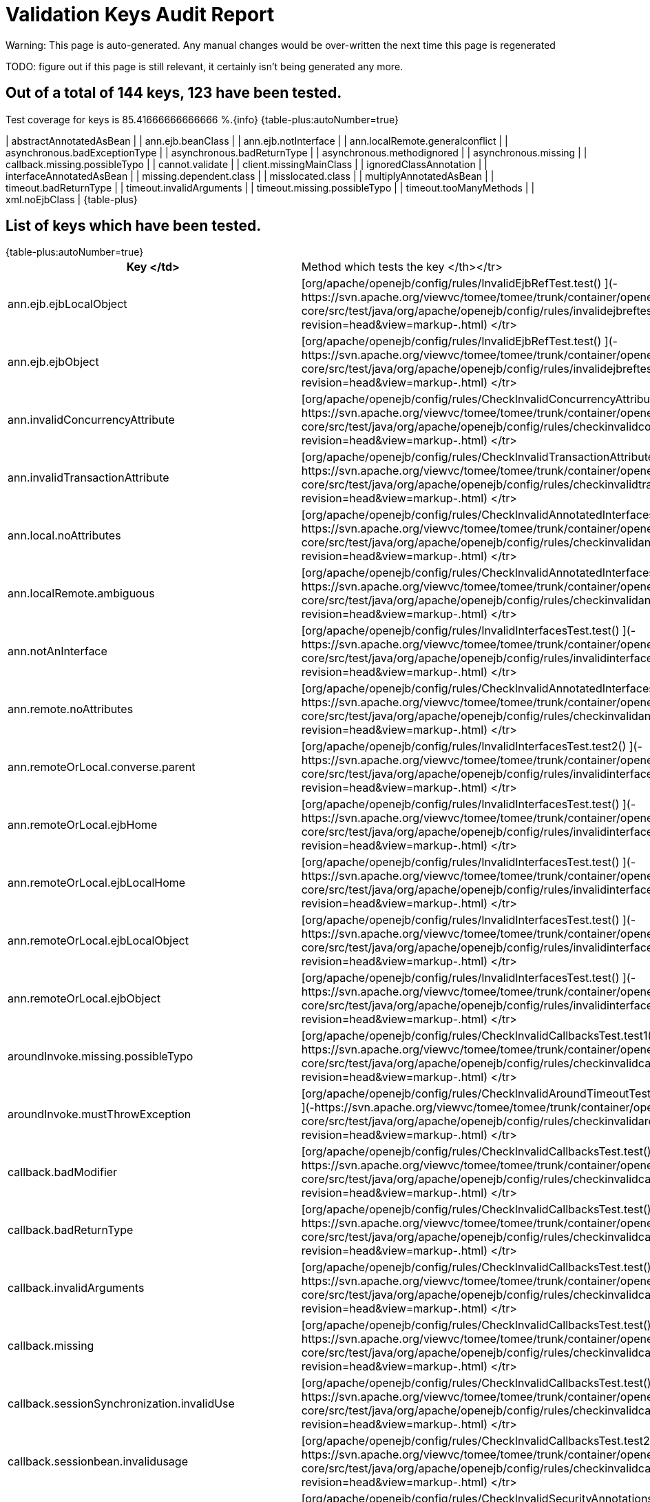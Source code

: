 = Validation Keys Audit Report

Warning: This page is auto-generated.
Any manual changes would be over-written the next time this page is regenerated

TODO: figure out if this page is still relevant, it certainly isn't being generated any more.

== Out of a total of 144 keys, 123 have been tested.

Test coverage for keys is 85.41666666666666 %.\{info} {table-plus:autoNumber=true}

| abstractAnnotatedAsBean |   | ann.ejb.beanClass |   | ann.ejb.notInterface |   | ann.localRemote.generalconflict |   | asynchronous.badExceptionType |   | asynchronous.badReturnType |   | asynchronous.methodignored |   | asynchronous.missing |   | callback.missing.possibleTypo |   | cannot.validate |   | client.missingMainClass |   | ignoredClassAnnotation |   | interfaceAnnotatedAsBean |   | missing.dependent.class |   | misslocated.class |   | multiplyAnnotatedAsBean |   | timeout.badReturnType |   | timeout.invalidArguments |   | timeout.missing.possibleTypo |   | timeout.tooManyMethods |   | xml.noEjbClass |  \{table-plus} +++<a name="ValidationKeysAuditReport-Listofkeyswhichhavebeentested.">++++++</a>+++

== List of keys which have been tested.

{table-plus:autoNumber=true}+++<table>++++++<tr>++++++<th>+++Key </td>+++<td>+++Method which tests the key </th></tr>
+++<tr>++++++<td>+++ann.ejb.ejbLocalObject+++</td>++++++<td>+++[org/apache/openejb/config/rules/InvalidEjbRefTest.test() ](-https://svn.apache.org/viewvc/tomee/tomee/trunk/container/openejb-core/src/test/java/org/apache/openejb/config/rules/invalidejbreftest.java?revision=head&view=markup-.html)
</tr>
+++<tr>++++++<td>+++ann.ejb.ejbObject+++</td>++++++<td>+++[org/apache/openejb/config/rules/InvalidEjbRefTest.test() ](-https://svn.apache.org/viewvc/tomee/tomee/trunk/container/openejb-core/src/test/java/org/apache/openejb/config/rules/invalidejbreftest.java?revision=head&view=markup-.html)
</tr>
+++<tr>++++++<td>+++ann.invalidConcurrencyAttribute+++</td>++++++<td>+++[org/apache/openejb/config/rules/CheckInvalidConcurrencyAttributeTest.test() ](-https://svn.apache.org/viewvc/tomee/tomee/trunk/container/openejb-core/src/test/java/org/apache/openejb/config/rules/checkinvalidconcurrencyattributetest.java?revision=head&view=markup-.html)
</tr>
+++<tr>++++++<td>+++ann.invalidTransactionAttribute+++</td>++++++<td>+++[org/apache/openejb/config/rules/CheckInvalidTransactionAttributeTest.annotation() ](-https://svn.apache.org/viewvc/tomee/tomee/trunk/container/openejb-core/src/test/java/org/apache/openejb/config/rules/checkinvalidtransactionattributetest.java?revision=head&view=markup-.html)
</tr>
+++<tr>++++++<td>+++ann.local.noAttributes+++</td>++++++<td>+++[org/apache/openejb/config/rules/CheckInvalidAnnotatedInterfacesTest.noAttributes() ](-https://svn.apache.org/viewvc/tomee/tomee/trunk/container/openejb-core/src/test/java/org/apache/openejb/config/rules/checkinvalidannotatedinterfacestest.java?revision=head&view=markup-.html)
</tr>
+++<tr>++++++<td>+++ann.localRemote.ambiguous+++</td>++++++<td>+++[org/apache/openejb/config/rules/CheckInvalidAnnotatedInterfacesTest.ambiguous() ](-https://svn.apache.org/viewvc/tomee/tomee/trunk/container/openejb-core/src/test/java/org/apache/openejb/config/rules/checkinvalidannotatedinterfacestest.java?revision=head&view=markup-.html)
</tr>


+++<tr>++++++<td>+++ann.notAnInterface+++</td>++++++<td>+++[org/apache/openejb/config/rules/InvalidInterfacesTest.test() ](-https://svn.apache.org/viewvc/tomee/tomee/trunk/container/openejb-core/src/test/java/org/apache/openejb/config/rules/invalidinterfacestest.java?revision=head&view=markup-.html)
</tr>
+++<tr>++++++<td>+++ann.remote.noAttributes+++</td>++++++<td>+++[org/apache/openejb/config/rules/CheckInvalidAnnotatedInterfacesTest.noAttributes() ](-https://svn.apache.org/viewvc/tomee/tomee/trunk/container/openejb-core/src/test/java/org/apache/openejb/config/rules/checkinvalidannotatedinterfacestest.java?revision=head&view=markup-.html)
</tr>
+++<tr>++++++<td>+++ann.remoteOrLocal.converse.parent+++</td>++++++<td>+++[org/apache/openejb/config/rules/InvalidInterfacesTest.test2() ](-https://svn.apache.org/viewvc/tomee/tomee/trunk/container/openejb-core/src/test/java/org/apache/openejb/config/rules/invalidinterfacestest.java?revision=head&view=markup-.html)
</tr>
+++<tr>++++++<td>+++ann.remoteOrLocal.ejbHome+++</td>++++++<td>+++[org/apache/openejb/config/rules/InvalidInterfacesTest.test() ](-https://svn.apache.org/viewvc/tomee/tomee/trunk/container/openejb-core/src/test/java/org/apache/openejb/config/rules/invalidinterfacestest.java?revision=head&view=markup-.html)
</tr>
+++<tr>++++++<td>+++ann.remoteOrLocal.ejbLocalHome+++</td>++++++<td>+++[org/apache/openejb/config/rules/InvalidInterfacesTest.test() ](-https://svn.apache.org/viewvc/tomee/tomee/trunk/container/openejb-core/src/test/java/org/apache/openejb/config/rules/invalidinterfacestest.java?revision=head&view=markup-.html)
</tr>
+++<tr>++++++<td>+++ann.remoteOrLocal.ejbLocalObject+++</td>++++++<td>+++[org/apache/openejb/config/rules/InvalidInterfacesTest.test() ](-https://svn.apache.org/viewvc/tomee/tomee/trunk/container/openejb-core/src/test/java/org/apache/openejb/config/rules/invalidinterfacestest.java?revision=head&view=markup-.html)
</tr>
+++<tr>++++++<td>+++ann.remoteOrLocal.ejbObject+++</td>++++++<td>+++[org/apache/openejb/config/rules/InvalidInterfacesTest.test() ](-https://svn.apache.org/viewvc/tomee/tomee/trunk/container/openejb-core/src/test/java/org/apache/openejb/config/rules/invalidinterfacestest.java?revision=head&view=markup-.html)
</tr>






+++<tr>++++++<td>+++aroundInvoke.missing.possibleTypo+++</td>++++++<td>+++[org/apache/openejb/config/rules/CheckInvalidCallbacksTest.test1() ](-https://svn.apache.org/viewvc/tomee/tomee/trunk/container/openejb-core/src/test/java/org/apache/openejb/config/rules/checkinvalidcallbackstest.java?revision=head&view=markup-.html)
</tr>
+++<tr>++++++<td>+++aroundInvoke.mustThrowException+++</td>++++++<td>+++[org/apache/openejb/config/rules/CheckInvalidAroundTimeoutTest.testInvalidAroundTimeoutReturnValue() ](-https://svn.apache.org/viewvc/tomee/tomee/trunk/container/openejb-core/src/test/java/org/apache/openejb/config/rules/checkinvalidaroundtimeouttest.java?revision=head&view=markup-.html)
</tr>
+++<tr>++++++<td>+++callback.badModifier+++</td>++++++<td>+++[org/apache/openejb/config/rules/CheckInvalidCallbacksTest.test() ](-https://svn.apache.org/viewvc/tomee/tomee/trunk/container/openejb-core/src/test/java/org/apache/openejb/config/rules/checkinvalidcallbackstest.java?revision=head&view=markup-.html)
</tr>
+++<tr>++++++<td>+++callback.badReturnType+++</td>++++++<td>+++[org/apache/openejb/config/rules/CheckInvalidCallbacksTest.test() ](-https://svn.apache.org/viewvc/tomee/tomee/trunk/container/openejb-core/src/test/java/org/apache/openejb/config/rules/checkinvalidcallbackstest.java?revision=head&view=markup-.html)
</tr>
+++<tr>++++++<td>+++callback.invalidArguments+++</td>++++++<td>+++[org/apache/openejb/config/rules/CheckInvalidCallbacksTest.test() ](-https://svn.apache.org/viewvc/tomee/tomee/trunk/container/openejb-core/src/test/java/org/apache/openejb/config/rules/checkinvalidcallbackstest.java?revision=head&view=markup-.html)
</tr>
+++<tr>++++++<td>+++callback.missing+++</td>++++++<td>+++[org/apache/openejb/config/rules/CheckInvalidCallbacksTest.test() ](-https://svn.apache.org/viewvc/tomee/tomee/trunk/container/openejb-core/src/test/java/org/apache/openejb/config/rules/checkinvalidcallbackstest.java?revision=head&view=markup-.html)
</tr>
+++<tr>++++++<td>+++callback.sessionSynchronization.invalidUse+++</td>++++++<td>+++[org/apache/openejb/config/rules/CheckInvalidCallbacksTest.test() ](-https://svn.apache.org/viewvc/tomee/tomee/trunk/container/openejb-core/src/test/java/org/apache/openejb/config/rules/checkinvalidcallbackstest.java?revision=head&view=markup-.html)
</tr>
+++<tr>++++++<td>+++callback.sessionbean.invalidusage+++</td>++++++<td>+++[org/apache/openejb/config/rules/CheckInvalidCallbacksTest.test2() ](-https://svn.apache.org/viewvc/tomee/tomee/trunk/container/openejb-core/src/test/java/org/apache/openejb/config/rules/checkinvalidcallbackstest.java?revision=head&view=markup-.html)
</tr>
+++<tr>++++++<td>+++conflictingSecurityAnnotations+++</td>++++++<td>+++[org/apache/openejb/config/rules/CheckInvalidSecurityAnnotationsTest.test() ](-https://svn.apache.org/viewvc/tomee/tomee/trunk/container/openejb-core/src/test/java/org/apache/openejb/config/rules/checkinvalidsecurityannotationstest.java?revision=head&view=markup-.html)
</tr>
+++<tr>++++++<td>+++containerTransaction.ejbNameRequired+++</td>++++++<td>+++[org/apache/openejb/config/rules/CheckInvalidContainerTransactionTest.test() ](-https://svn.apache.org/viewvc/tomee/tomee/trunk/container/openejb-core/src/test/java/org/apache/openejb/config/rules/checkinvalidcontainertransactiontest.java?revision=head&view=markup-.html)
</tr>
+++<tr>++++++<td>+++containerTransaction.noSuchEjbName+++</td>++++++<td>+++[org/apache/openejb/config/rules/CheckInvalidContainerTransactionTest.test() ](-https://svn.apache.org/viewvc/tomee/tomee/trunk/container/openejb-core/src/test/java/org/apache/openejb/config/rules/checkinvalidcontainertransactiontest.java?revision=head&view=markup-.html)
</tr>
+++<tr>++++++<td>+++dependsOn.circuit+++</td>++++++<td>+++[org/apache/openejb/config/rules/CheckDependsOnTest.dependsOn() ](-https://svn.apache.org/viewvc/tomee/tomee/trunk/container/openejb-core/src/test/java/org/apache/openejb/config/rules/checkdependsontest.java?revision=head&view=markup-.html)
</tr>
+++<tr>++++++<td>+++dependsOn.noSuchEjb+++</td>++++++<td>+++[org/apache/openejb/config/rules/CheckDependsOnTest.dependsOn() ](-https://svn.apache.org/viewvc/tomee/tomee/trunk/container/openejb-core/src/test/java/org/apache/openejb/config/rules/checkdependsontest.java?revision=head&view=markup-.html)
</tr>
+++<tr>++++++<td>+++ejbAnnotation.onClassWithNoBeanInterface+++</td>++++++<td>+++[org/apache/openejb/config/rules/InvalidEjbRefTest.test1() ](-https://svn.apache.org/viewvc/tomee/tomee/trunk/container/openejb-core/src/test/java/org/apache/openejb/config/rules/invalidejbreftest.java?revision=head&view=markup-.html)
</tr>
+++<tr>++++++<td>+++ejbAnnotation.onClassWithNoName+++</td>++++++<td>+++[org/apache/openejb/config/rules/InvalidEjbRefTest.test1() ](-https://svn.apache.org/viewvc/tomee/tomee/trunk/container/openejb-core/src/test/java/org/apache/openejb/config/rules/invalidejbreftest.java?revision=head&view=markup-.html)
</tr>
+++<tr>++++++<td>+++entity.no.ejb.create+++</td>++++++<td>+++[org/apache/openejb/config/rules/CheckNoCreateMethodsTest.noCreateMethod() ](-https://svn.apache.org/viewvc/tomee/tomee/trunk/container/openejb-core/src/test/java/org/apache/openejb/config/rules/checknocreatemethodstest.java?revision=head&view=markup-.html)
</tr>


+++<tr>++++++<td>+++injectionTarget.nameContainsSet+++</td>++++++<td>+++[org/apache/openejb/config/rules/CheckInjectionTargetsTest.test() ](-https://svn.apache.org/viewvc/tomee/tomee/trunk/container/openejb-core/src/test/java/org/apache/openejb/config/rules/checkinjectiontargetstest.java?revision=head&view=markup-.html)
</tr>
+++<tr>++++++<td>+++interceptor.callback.badReturnType+++</td>++++++<td>+++[org/apache/openejb/config/rules/CheckInvalidInterceptorTest.test() ](-https://svn.apache.org/viewvc/tomee/tomee/trunk/container/openejb-core/src/test/java/org/apache/openejb/config/rules/checkinvalidinterceptortest.java?revision=head&view=markup-.html)
</tr>
+++<tr>++++++<td>+++interceptor.callback.invalidArguments+++</td>++++++<td>+++[org/apache/openejb/config/rules/CheckInvalidInterceptorTest.test() ](-https://svn.apache.org/viewvc/tomee/tomee/trunk/container/openejb-core/src/test/java/org/apache/openejb/config/rules/checkinvalidinterceptortest.java?revision=head&view=markup-.html)
</tr>
+++<tr>++++++<td>+++interceptor.callback.missing+++</td>++++++<td>+++[org/apache/openejb/config/rules/CheckInvalidInterceptorTest.test() ](-https://svn.apache.org/viewvc/tomee/tomee/trunk/container/openejb-core/src/test/java/org/apache/openejb/config/rules/checkinvalidinterceptortest.java?revision=head&view=markup-.html)
</tr>
+++<tr>++++++<td>+++interceptor.callback.missing.possibleTypo+++</td>++++++<td>+++[org/apache/openejb/config/rules/CheckInvalidInterceptorTest.test() ](-https://svn.apache.org/viewvc/tomee/tomee/trunk/container/openejb-core/src/test/java/org/apache/openejb/config/rules/checkinvalidinterceptortest.java?revision=head&view=markup-.html)
</tr>
+++<tr>++++++<td>+++interceptor.unused+++</td>++++++<td>+++[org/apache/openejb/config/rules/CheckInvalidInterceptorTest.test1() ](-https://svn.apache.org/viewvc/tomee/tomee/trunk/container/openejb-core/src/test/java/org/apache/openejb/config/rules/checkinvalidinterceptortest.java?revision=head&view=markup-.html)
</tr>
+++<tr>++++++<td>+++interceptorBinding.ejbNameRequiredWithMethod+++</td>++++++<td>+++[org/apache/openejb/config/rules/CheckInvalidInterceptorTest.test() ](-https://svn.apache.org/viewvc/tomee/tomee/trunk/container/openejb-core/src/test/java/org/apache/openejb/config/rules/checkinvalidinterceptortest.java?revision=head&view=markup-.html)
</tr>
+++<tr>++++++<td>+++interceptorBinding.noSuchEjbName+++</td>++++++<td>+++[org/apache/openejb/config/rules/CheckInvalidInterceptorTest.test() ](-https://svn.apache.org/viewvc/tomee/tomee/trunk/container/openejb-core/src/test/java/org/apache/openejb/config/rules/checkinvalidinterceptortest.java?revision=head&view=markup-.html)
</tr>
+++<tr>++++++<td>+++interface.beanOnlyAnnotation+++</td>++++++<td>+++[org/apache/openejb/config/rules/InvalidInterfacesTest.test1() ](-https://svn.apache.org/viewvc/tomee/tomee/trunk/container/openejb-core/src/test/java/org/apache/openejb/config/rules/invalidinterfacestest.java?revision=head&view=markup-.html)
</tr>
+++<tr>++++++<td>+++interfaceMethod.beanOnlyAnnotation+++</td>++++++<td>+++[org/apache/openejb/config/rules/InvalidInterfacesTest.test1() ](-https://svn.apache.org/viewvc/tomee/tomee/trunk/container/openejb-core/src/test/java/org/apache/openejb/config/rules/invalidinterfacestest.java?revision=head&view=markup-.html)
</tr>
+++<tr>++++++<td>+++methodPermission.ejbNameRequired+++</td>++++++<td>+++[org/apache/openejb/config/rules/CheckInvalidMethodPermissionsTest.test() ](-https://svn.apache.org/viewvc/tomee/tomee/trunk/container/openejb-core/src/test/java/org/apache/openejb/config/rules/checkinvalidmethodpermissionstest.java?revision=head&view=markup-.html)
</tr>
+++<tr>++++++<td>+++methodPermission.noSuchEjbName+++</td>++++++<td>+++[org/apache/openejb/config/rules/CheckInvalidMethodPermissionsTest.test() ](-https://svn.apache.org/viewvc/tomee/tomee/trunk/container/openejb-core/src/test/java/org/apache/openejb/config/rules/checkinvalidmethodpermissionstest.java?revision=head&view=markup-.html)
</tr>
+++<tr>++++++<td>+++missing.class+++</td>++++++<td>+++[org/apache/openejb/config/rules/CheckMissingClassTest.wrongClassType() ](-https://svn.apache.org/viewvc/tomee/tomee/trunk/container/openejb-core/src/test/java/org/apache/openejb/config/rules/checkmissingclasstest.java?revision=head&view=markup-.html)
</tr>
+++<tr>++++++<td>+++no.busines.method+++</td>++++++<td>+++[org/apache/openejb/config/rules/CheckNoBusinessMethodTest.noBusinessMethod() ](-https://svn.apache.org/viewvc/tomee/tomee/trunk/container/openejb-core/src/test/java/org/apache/openejb/config/rules/checknobusinessmethodtest.java?revision=head&view=markup-.html)
</tr>
+++<tr>++++++<td>+++no.busines.method.args+++</td>++++++<td>+++[org/apache/openejb/config/rules/CheckNoBusinessMethodTest.noBusinessMethod() ](-https://svn.apache.org/viewvc/tomee/tomee/trunk/container/openejb-core/src/test/java/org/apache/openejb/config/rules/checknobusinessmethodtest.java?revision=head&view=markup-.html)
</tr>
+++<tr>++++++<td>+++no.busines.method.case+++</td>++++++<td>+++[org/apache/openejb/config/rules/CheckNoBusinessMethodTest.noBusinessMethod() ](-https://svn.apache.org/viewvc/tomee/tomee/trunk/container/openejb-core/src/test/java/org/apache/openejb/config/rules/checknobusinessmethodtest.java?revision=head&view=markup-.html)
</tr>
+++<tr>++++++<td>+++no.home.create+++</td>++++++<td>+++[org/apache/openejb/config/rules/CheckNoCreateMethodsTest.noCreateMethod() ](-https://svn.apache.org/viewvc/tomee/tomee/trunk/container/openejb-core/src/test/java/org/apache/openejb/config/rules/checknocreatemethodstest.java?revision=head&view=markup-.html)
</tr>
+++<tr>++++++<td>+++noInterfaceDeclared.entity+++</td>++++++<td>+++[org/apache/openejb/config/rules/CheckWrongClassTypeTest.wrongClassType() ](-https://svn.apache.org/viewvc/tomee/tomee/trunk/container/openejb-core/src/test/java/org/apache/openejb/config/rules/checkwrongclasstypetest.java?revision=head&view=markup-.html)
</tr>
+++<tr>++++++<td>+++permitAllAndRolesAllowedOnClass+++</td>++++++<td>+++[org/apache/openejb/config/rules/CheckInvalidSecurityAnnotationsTest.test() ](-https://svn.apache.org/viewvc/tomee/tomee/trunk/container/openejb-core/src/test/java/org/apache/openejb/config/rules/checkinvalidsecurityannotationstest.java?revision=head&view=markup-.html)
</tr>
+++<tr>++++++<td>+++persistenceContextAnnotation.onClassWithNoName+++</td>++++++<td>+++[org/apache/openejb/config/rules/CheckPersistenceContextUsageTest.wrongUsage() ](-https://svn.apache.org/viewvc/tomee/tomee/trunk/container/openejb-core/src/test/java/org/apache/openejb/config/rules/checkpersistencecontextusagetest.java?revision=head&view=markup-.html)
</tr>
+++<tr>++++++<td>+++persistenceContextAnnotation.onEntityManagerFactory+++</td>++++++<td>+++[org/apache/openejb/config/rules/CheckPersistenceContextUsageTest.wrongUsage() ](-https://svn.apache.org/viewvc/tomee/tomee/trunk/container/openejb-core/src/test/java/org/apache/openejb/config/rules/checkpersistencecontextusagetest.java?revision=head&view=markup-.html)
</tr>
+++<tr>++++++<td>+++persistenceContextAnnotation.onNonEntityManager+++</td>++++++<td>+++[org/apache/openejb/config/rules/CheckPersistenceContextUsageTest.wrongUsage() ](-https://svn.apache.org/viewvc/tomee/tomee/trunk/container/openejb-core/src/test/java/org/apache/openejb/config/rules/checkpersistencecontextusagetest.java?revision=head&view=markup-.html)
</tr>
+++<tr>++++++<td>+++persistenceContextExtented.nonStateful+++</td>++++++<td>+++[org/apache/openejb/config/rules/CheckPersistenceContextUsageTest.wrongUsage() ](-https://svn.apache.org/viewvc/tomee/tomee/trunk/container/openejb-core/src/test/java/org/apache/openejb/config/rules/checkpersistencecontextusagetest.java?revision=head&view=markup-.html)
</tr>
+++<tr>++++++<td>+++persistenceContextRef.noMatches+++</td>++++++<td>+++[org/apache/openejb/config/rules/CheckPersistenceContextUsageTest.noUnitName() ](-https://svn.apache.org/viewvc/tomee/tomee/trunk/container/openejb-core/src/test/java/org/apache/openejb/config/rules/checkpersistencecontextusagetest.java?revision=head&view=markup-.html)
</tr>
+++<tr>++++++<td>+++persistenceContextRef.noPersistenceUnits+++</td>++++++<td>+++[org/apache/openejb/config/rules/CheckPersistenceContextUsageTest.wrongUsage() ](-https://svn.apache.org/viewvc/tomee/tomee/trunk/container/openejb-core/src/test/java/org/apache/openejb/config/rules/checkpersistencecontextusagetest.java?revision=head&view=markup-.html)
</tr>
+++<tr>++++++<td>+++persistenceContextRef.noUnitName+++</td>++++++<td>+++[org/apache/openejb/config/rules/CheckPersistenceContextUsageTest.noUnitName() ](-https://svn.apache.org/viewvc/tomee/tomee/trunk/container/openejb-core/src/test/java/org/apache/openejb/config/rules/checkpersistencecontextusagetest.java?revision=head&view=markup-.html)
</tr>
+++<tr>++++++<td>+++persistenceContextRef.vagueMatches+++</td>++++++<td>+++[org/apache/openejb/config/rules/CheckPersistenceContextUsageTest.vagueMatches() ](-https://svn.apache.org/viewvc/tomee/tomee/trunk/container/openejb-core/src/test/java/org/apache/openejb/config/rules/checkpersistencecontextusagetest.java?revision=head&view=markup-.html)
</tr>
+++<tr>++++++<td>+++persistenceUnitAnnotation.onClassWithNoName+++</td>++++++<td>+++[org/apache/openejb/config/rules/CheckPersistenceUnitUsageTest.wrongUsage() ](-https://svn.apache.org/viewvc/tomee/tomee/trunk/container/openejb-core/src/test/java/org/apache/openejb/config/rules/checkpersistenceunitusagetest.java?revision=head&view=markup-.html)
</tr>
+++<tr>++++++<td>+++persistenceUnitAnnotation.onEntityManager+++</td>++++++<td>+++[org/apache/openejb/config/rules/CheckPersistenceUnitUsageTest.wrongUsage() ](-https://svn.apache.org/viewvc/tomee/tomee/trunk/container/openejb-core/src/test/java/org/apache/openejb/config/rules/checkpersistenceunitusagetest.java?revision=head&view=markup-.html)
</tr>
+++<tr>++++++<td>+++persistenceUnitAnnotation.onNonEntityManagerFactory+++</td>++++++<td>+++[org/apache/openejb/config/rules/CheckPersistenceUnitUsageTest.wrongUsage() ](-https://svn.apache.org/viewvc/tomee/tomee/trunk/container/openejb-core/src/test/java/org/apache/openejb/config/rules/checkpersistenceunitusagetest.java?revision=head&view=markup-.html)
</tr>
+++<tr>++++++<td>+++persistenceUnitRef.noMatches+++</td>++++++<td>+++[org/apache/openejb/config/rules/CheckPersistenceUnitUsageTest.noUnitName() ](-https://svn.apache.org/viewvc/tomee/tomee/trunk/container/openejb-core/src/test/java/org/apache/openejb/config/rules/checkpersistenceunitusagetest.java?revision=head&view=markup-.html)
</tr>
+++<tr>++++++<td>+++persistenceUnitRef.noPersistenceUnits+++</td>++++++<td>+++[org/apache/openejb/config/rules/CheckPersistenceUnitUsageTest.wrongUsage() ](-https://svn.apache.org/viewvc/tomee/tomee/trunk/container/openejb-core/src/test/java/org/apache/openejb/config/rules/checkpersistenceunitusagetest.java?revision=head&view=markup-.html)
</tr>
+++<tr>++++++<td>+++persistenceUnitRef.noUnitName+++</td>++++++<td>+++[org/apache/openejb/config/rules/CheckPersistenceUnitUsageTest.noUnitName() ](-https://svn.apache.org/viewvc/tomee/tomee/trunk/container/openejb-core/src/test/java/org/apache/openejb/config/rules/checkpersistenceunitusagetest.java?revision=head&view=markup-.html)
</tr>
+++<tr>++++++<td>+++persistenceUnitRef.vagueMatches+++</td>++++++<td>+++[org/apache/openejb/config/rules/CheckPersistenceUnitUsageTest.vagueMatches() ](-https://svn.apache.org/viewvc/tomee/tomee/trunk/container/openejb-core/src/test/java/org/apache/openejb/config/rules/checkpersistenceunitusagetest.java?revision=head&view=markup-.html)
</tr>
+++<tr>++++++<td>+++resourceAnnotation.onClassWithNoName+++</td>++++++<td>+++[org/apache/openejb/config/rules/MistakenResourceRefUsageTest.wrongUsage() ](-https://svn.apache.org/viewvc/tomee/tomee/trunk/container/openejb-core/src/test/java/org/apache/openejb/config/rules/mistakenresourcerefusagetest.java?revision=head&view=markup-.html)
</tr>
+++<tr>++++++<td>+++resourceAnnotation.onClassWithNoType+++</td>++++++<td>+++[org/apache/openejb/config/rules/MistakenResourceRefUsageTest.wrongUsage() ](-https://svn.apache.org/viewvc/tomee/tomee/trunk/container/openejb-core/src/test/java/org/apache/openejb/config/rules/mistakenresourcerefusagetest.java?revision=head&view=markup-.html)
</tr>
+++<tr>++++++<td>+++resourceRef.onEntityManager+++</td>++++++<td>+++[org/apache/openejb/config/rules/MistakenResourceRefUsageTest.wrongUsage() ](-https://svn.apache.org/viewvc/tomee/tomee/trunk/container/openejb-core/src/test/java/org/apache/openejb/config/rules/mistakenresourcerefusagetest.java?revision=head&view=markup-.html)
</tr>
+++<tr>++++++<td>+++resourceRef.onEntityManagerFactory+++</td>++++++<td>+++[org/apache/openejb/config/rules/MistakenResourceRefUsageTest.wrongUsage() ](-https://svn.apache.org/viewvc/tomee/tomee/trunk/container/openejb-core/src/test/java/org/apache/openejb/config/rules/mistakenresourcerefusagetest.java?revision=head&view=markup-.html)
</tr>
+++<tr>++++++<td>+++session.no.ejb.create+++</td>++++++<td>+++[org/apache/openejb/config/rules/CheckNoCreateMethodsTest.noCreateMethod() ](-https://svn.apache.org/viewvc/tomee/tomee/trunk/container/openejb-core/src/test/java/org/apache/openejb/config/rules/checknocreatemethodstest.java?revision=head&view=markup-.html)
</tr>
+++<tr>++++++<td>+++unused.ejb.create+++</td>++++++<td>+++[org/apache/openejb/config/rules/CheckNoCreateMethodsTest.noCreateMethod() ](-https://svn.apache.org/viewvc/tomee/tomee/trunk/container/openejb-core/src/test/java/org/apache/openejb/config/rules/checknocreatemethodstest.java?revision=head&view=markup-.html)
</tr>
+++<tr>++++++<td>+++unused.ejbPostCreate+++</td>++++++<td>+++[org/apache/openejb/config/rules/CheckNoCreateMethodsTest.noCreateMethod() ](-https://svn.apache.org/viewvc/tomee/tomee/trunk/container/openejb-core/src/test/java/org/apache/openejb/config/rules/checknocreatemethodstest.java?revision=head&view=markup-.html)
</tr>
+++<tr>++++++<td>+++userTransactionRef.forbiddenForCmtdBeans+++</td>++++++<td>+++[org/apache/openejb/config/rules/CheckUserTransactionRefsTest.testSLSBwithUserTransaction() ](-https://svn.apache.org/viewvc/tomee/tomee/trunk/container/openejb-core/src/test/java/org/apache/openejb/config/rules/checkusertransactionrefstest.java?revision=head&view=markup-.html)
</tr>
+++<tr>++++++<td>+++wrong.class.type+++</td>++++++<td>+++[org/apache/openejb/config/rules/CheckWrongClassTypeTest.wrongClassType() ](-https://svn.apache.org/viewvc/tomee/tomee/trunk/container/openejb-core/src/test/java/org/apache/openejb/config/rules/checkwrongclasstypetest.java?revision=head&view=markup-.html)
</tr>
+++<tr>++++++<td>+++xml.businessLocal.beanClass+++</td>++++++<td>+++[org/apache/openejb/config/rules/InvalidInterfacesTest.testBeanClass() ](-https://svn.apache.org/viewvc/tomee/tomee/trunk/container/openejb-core/src/test/java/org/apache/openejb/config/rules/invalidinterfacestest.java?revision=head&view=markup-.html)
</tr>
+++<tr>++++++<td>+++xml.businessLocal.ejbHome+++</td>++++++<td>+++[org/apache/openejb/config/rules/InvalidInterfacesTest.testEJBHome() ](-https://svn.apache.org/viewvc/tomee/tomee/trunk/container/openejb-core/src/test/java/org/apache/openejb/config/rules/invalidinterfacestest.java?revision=head&view=markup-.html)
</tr>




+++<tr>++++++<td>+++xml.businessLocal.ejbObject+++</td>++++++<td>+++[org/apache/openejb/config/rules/InvalidInterfacesTest.testEJBObject() ](-https://svn.apache.org/viewvc/tomee/tomee/trunk/container/openejb-core/src/test/java/org/apache/openejb/config/rules/invalidinterfacestest.java?revision=head&view=markup-.html)
</tr>


+++<tr>++++++<td>+++xml.businessRemote.beanClass+++</td>++++++<td>+++[org/apache/openejb/config/rules/InvalidInterfacesTest.testBeanClass() ](-https://svn.apache.org/viewvc/tomee/tomee/trunk/container/openejb-core/src/test/java/org/apache/openejb/config/rules/invalidinterfacestest.java?revision=head&view=markup-.html)
</tr>


+++<tr>++++++<td>+++xml.businessRemote.ejbLocalHome+++</td>++++++<td>+++[org/apache/openejb/config/rules/InvalidInterfacesTest.testEJBLocalHome() ](-https://svn.apache.org/viewvc/tomee/tomee/trunk/container/openejb-core/src/test/java/org/apache/openejb/config/rules/invalidinterfacestest.java?revision=head&view=markup-.html)
</tr>
+++<tr>++++++<td>+++xml.businessRemote.ejbLocalObject+++</td>++++++<td>+++[org/apache/openejb/config/rules/InvalidInterfacesTest.testEJBLocalObject() ](-https://svn.apache.org/viewvc/tomee/tomee/trunk/container/openejb-core/src/test/java/org/apache/openejb/config/rules/invalidinterfacestest.java?revision=head&view=markup-.html)
</tr>


+++<tr>++++++<td>+++xml.businessRemote.notInterface+++</td>++++++<td>+++[org/apache/openejb/config/rules/InvalidInterfacesTest.testNotInterface() ](-https://svn.apache.org/viewvc/tomee/tomee/trunk/container/openejb-core/src/test/java/org/apache/openejb/config/rules/invalidinterfacestest.java?revision=head&view=markup-.html)
</tr>
+++<tr>++++++<td>+++xml.home.beanClass+++</td>++++++<td>+++[org/apache/openejb/config/rules/InvalidInterfacesTest.testBeanClass() ](-https://svn.apache.org/viewvc/tomee/tomee/trunk/container/openejb-core/src/test/java/org/apache/openejb/config/rules/invalidinterfacestest.java?revision=head&view=markup-.html)
</tr>
+++<tr>++++++<td>+++xml.home.businessLocal+++</td>++++++<td>+++[org/apache/openejb/config/rules/InvalidInterfacesTest.testBusinessLocal() ](-https://svn.apache.org/viewvc/tomee/tomee/trunk/container/openejb-core/src/test/java/org/apache/openejb/config/rules/invalidinterfacestest.java?revision=head&view=markup-.html)
</tr>
+++<tr>++++++<td>+++xml.home.businessRemote+++</td>++++++<td>+++[org/apache/openejb/config/rules/InvalidInterfacesTest.testBusinessRemote() ](-https://svn.apache.org/viewvc/tomee/tomee/trunk/container/openejb-core/src/test/java/org/apache/openejb/config/rules/invalidinterfacestest.java?revision=head&view=markup-.html)
</tr>
+++<tr>++++++<td>+++xml.home.ejbLocalHome+++</td>++++++<td>+++[org/apache/openejb/config/rules/InvalidInterfacesTest.testEJBLocalHome() ](-https://svn.apache.org/viewvc/tomee/tomee/trunk/container/openejb-core/src/test/java/org/apache/openejb/config/rules/invalidinterfacestest.java?revision=head&view=markup-.html)
</tr>
+++<tr>++++++<td>+++xml.home.ejbLocalObject+++</td>++++++<td>+++[org/apache/openejb/config/rules/InvalidInterfacesTest.testEJBLocalObject() ](-https://svn.apache.org/viewvc/tomee/tomee/trunk/container/openejb-core/src/test/java/org/apache/openejb/config/rules/invalidinterfacestest.java?revision=head&view=markup-.html)
</tr>
+++<tr>++++++<td>+++xml.home.ejbObject+++</td>++++++<td>+++[org/apache/openejb/config/rules/InvalidInterfacesTest.testEJBObject() ](-https://svn.apache.org/viewvc/tomee/tomee/trunk/container/openejb-core/src/test/java/org/apache/openejb/config/rules/invalidinterfacestest.java?revision=head&view=markup-.html)
</tr>
+++<tr>++++++<td>+++xml.home.notInterface+++</td>++++++<td>+++[org/apache/openejb/config/rules/InvalidInterfacesTest.testNotInterface() ](-https://svn.apache.org/viewvc/tomee/tomee/trunk/container/openejb-core/src/test/java/org/apache/openejb/config/rules/invalidinterfacestest.java?revision=head&view=markup-.html)
</tr>
+++<tr>++++++<td>+++xml.home.unknown+++</td>++++++<td>+++[org/apache/openejb/config/rules/InvalidInterfacesTest.testUnkown() ](-https://svn.apache.org/viewvc/tomee/tomee/trunk/container/openejb-core/src/test/java/org/apache/openejb/config/rules/invalidinterfacestest.java?revision=head&view=markup-.html)
</tr>
+++<tr>++++++<td>+++xml.invalidTransactionAttribute+++</td>++++++<td>+++[org/apache/openejb/config/rules/CheckInvalidTransactionAttributeTest.xml() ](-https://svn.apache.org/viewvc/tomee/tomee/trunk/container/openejb-core/src/test/java/org/apache/openejb/config/rules/checkinvalidtransactionattributetest.java?revision=head&view=markup-.html)
</tr>
+++<tr>++++++<td>+++xml.local.beanClass+++</td>++++++<td>+++[org/apache/openejb/config/rules/InvalidInterfacesTest.testBeanClass() ](-https://svn.apache.org/viewvc/tomee/tomee/trunk/container/openejb-core/src/test/java/org/apache/openejb/config/rules/invalidinterfacestest.java?revision=head&view=markup-.html)
</tr>
+++<tr>++++++<td>+++xml.local.businessLocal+++</td>++++++<td>+++[org/apache/openejb/config/rules/InvalidInterfacesTest.testBusinessLocal() ](-https://svn.apache.org/viewvc/tomee/tomee/trunk/container/openejb-core/src/test/java/org/apache/openejb/config/rules/invalidinterfacestest.java?revision=head&view=markup-.html)
</tr>
+++<tr>++++++<td>+++xml.local.businessRemote+++</td>++++++<td>+++[org/apache/openejb/config/rules/InvalidInterfacesTest.testBusinessRemote() ](-https://svn.apache.org/viewvc/tomee/tomee/trunk/container/openejb-core/src/test/java/org/apache/openejb/config/rules/invalidinterfacestest.java?revision=head&view=markup-.html)
</tr>
+++<tr>++++++<td>+++xml.local.ejbHome+++</td>++++++<td>+++[org/apache/openejb/config/rules/InvalidInterfacesTest.testEJBHome() ](-https://svn.apache.org/viewvc/tomee/tomee/trunk/container/openejb-core/src/test/java/org/apache/openejb/config/rules/invalidinterfacestest.java?revision=head&view=markup-.html)
</tr>
+++<tr>++++++<td>+++xml.local.ejbLocalHome+++</td>++++++<td>+++[org/apache/openejb/config/rules/InvalidInterfacesTest.testEJBLocalHome() ](-https://svn.apache.org/viewvc/tomee/tomee/trunk/container/openejb-core/src/test/java/org/apache/openejb/config/rules/invalidinterfacestest.java?revision=head&view=markup-.html)
</tr>
+++<tr>++++++<td>+++xml.local.ejbObject+++</td>++++++<td>+++[org/apache/openejb/config/rules/InvalidInterfacesTest.testEJBObject() ](-https://svn.apache.org/viewvc/tomee/tomee/trunk/container/openejb-core/src/test/java/org/apache/openejb/config/rules/invalidinterfacestest.java?revision=head&view=markup-.html)
</tr>
+++<tr>++++++<td>+++xml.local.notInterface+++</td>++++++<td>+++[org/apache/openejb/config/rules/InvalidInterfacesTest.testNotInterface() ](-https://svn.apache.org/viewvc/tomee/tomee/trunk/container/openejb-core/src/test/java/org/apache/openejb/config/rules/invalidinterfacestest.java?revision=head&view=markup-.html)
</tr>
+++<tr>++++++<td>+++xml.local.unknown+++</td>++++++<td>+++[org/apache/openejb/config/rules/InvalidInterfacesTest.testUnkown() ](-https://svn.apache.org/viewvc/tomee/tomee/trunk/container/openejb-core/src/test/java/org/apache/openejb/config/rules/invalidinterfacestest.java?revision=head&view=markup-.html)
</tr>
+++<tr>++++++<td>+++xml.localHome.beanClass+++</td>++++++<td>+++[org/apache/openejb/config/rules/InvalidInterfacesTest.testBeanClass() ](-https://svn.apache.org/viewvc/tomee/tomee/trunk/container/openejb-core/src/test/java/org/apache/openejb/config/rules/invalidinterfacestest.java?revision=head&view=markup-.html)
</tr>
+++<tr>++++++<td>+++xml.localHome.businessLocal+++</td>++++++<td>+++[org/apache/openejb/config/rules/InvalidInterfacesTest.testBusinessLocal() ](-https://svn.apache.org/viewvc/tomee/tomee/trunk/container/openejb-core/src/test/java/org/apache/openejb/config/rules/invalidinterfacestest.java?revision=head&view=markup-.html)
</tr>
+++<tr>++++++<td>+++xml.localHome.businessRemote+++</td>++++++<td>+++[org/apache/openejb/config/rules/InvalidInterfacesTest.testBusinessRemote() ](-https://svn.apache.org/viewvc/tomee/tomee/trunk/container/openejb-core/src/test/java/org/apache/openejb/config/rules/invalidinterfacestest.java?revision=head&view=markup-.html)
</tr>
+++<tr>++++++<td>+++xml.localHome.ejbHome+++</td>++++++<td>+++[org/apache/openejb/config/rules/InvalidInterfacesTest.testEJBHome() ](-https://svn.apache.org/viewvc/tomee/tomee/trunk/container/openejb-core/src/test/java/org/apache/openejb/config/rules/invalidinterfacestest.java?revision=head&view=markup-.html)
</tr>
+++<tr>++++++<td>+++xml.localHome.ejbLocalObject+++</td>++++++<td>+++[org/apache/openejb/config/rules/InvalidInterfacesTest.testEJBLocalObject() ](-https://svn.apache.org/viewvc/tomee/tomee/trunk/container/openejb-core/src/test/java/org/apache/openejb/config/rules/invalidinterfacestest.java?revision=head&view=markup-.html)
</tr>
+++<tr>++++++<td>+++xml.localHome.ejbObject+++</td>++++++<td>+++[org/apache/openejb/config/rules/InvalidInterfacesTest.testEJBObject() ](-https://svn.apache.org/viewvc/tomee/tomee/trunk/container/openejb-core/src/test/java/org/apache/openejb/config/rules/invalidinterfacestest.java?revision=head&view=markup-.html)
</tr>
+++<tr>++++++<td>+++xml.localHome.notInterface+++</td>++++++<td>+++[org/apache/openejb/config/rules/InvalidInterfacesTest.testNotInterface() ](-https://svn.apache.org/viewvc/tomee/tomee/trunk/container/openejb-core/src/test/java/org/apache/openejb/config/rules/invalidinterfacestest.java?revision=head&view=markup-.html)
</tr>
+++<tr>++++++<td>+++xml.localHome.unknown+++</td>++++++<td>+++[org/apache/openejb/config/rules/InvalidInterfacesTest.testUnkown() ](-https://svn.apache.org/viewvc/tomee/tomee/trunk/container/openejb-core/src/test/java/org/apache/openejb/config/rules/invalidinterfacestest.java?revision=head&view=markup-.html)
</tr>
+++<tr>++++++<td>+++xml.localRemote.conflict+++</td>++++++<td>+++[org/apache/openejb/config/rules/InvalidInterfacesTest.testUnkown() ](-https://svn.apache.org/viewvc/tomee/tomee/trunk/container/openejb-core/src/test/java/org/apache/openejb/config/rules/invalidinterfacestest.java?revision=head&view=markup-.html)
</tr>
+++<tr>++++++<td>+++xml.remote.beanClass+++</td>++++++<td>+++[org/apache/openejb/config/rules/InvalidInterfacesTest.testBeanClass() ](-https://svn.apache.org/viewvc/tomee/tomee/trunk/container/openejb-core/src/test/java/org/apache/openejb/config/rules/invalidinterfacestest.java?revision=head&view=markup-.html)
</tr>
+++<tr>++++++<td>+++xml.remote.businessLocal+++</td>++++++<td>+++[org/apache/openejb/config/rules/InvalidInterfacesTest.testBusinessLocal() ](-https://svn.apache.org/viewvc/tomee/tomee/trunk/container/openejb-core/src/test/java/org/apache/openejb/config/rules/invalidinterfacestest.java?revision=head&view=markup-.html)
</tr>
+++<tr>++++++<td>+++xml.remote.businessRemote+++</td>++++++<td>+++[org/apache/openejb/config/rules/InvalidInterfacesTest.testBusinessRemote() ](-https://svn.apache.org/viewvc/tomee/tomee/trunk/container/openejb-core/src/test/java/org/apache/openejb/config/rules/invalidinterfacestest.java?revision=head&view=markup-.html)
</tr>
+++<tr>++++++<td>+++xml.remote.ejbHome+++</td>++++++<td>+++[org/apache/openejb/config/rules/InvalidInterfacesTest.testEJBHome() ](-https://svn.apache.org/viewvc/tomee/tomee/trunk/container/openejb-core/src/test/java/org/apache/openejb/config/rules/invalidinterfacestest.java?revision=head&view=markup-.html)
</tr>
+++<tr>++++++<td>+++xml.remote.ejbLocalHome+++</td>++++++<td>+++[org/apache/openejb/config/rules/InvalidInterfacesTest.testEJBLocalHome() ](-https://svn.apache.org/viewvc/tomee/tomee/trunk/container/openejb-core/src/test/java/org/apache/openejb/config/rules/invalidinterfacestest.java?revision=head&view=markup-.html)
</tr>
+++<tr>++++++<td>+++xml.remote.ejbLocalObject+++</td>++++++<td>+++[org/apache/openejb/config/rules/InvalidInterfacesTest.testEJBLocalObject() ](-https://svn.apache.org/viewvc/tomee/tomee/trunk/container/openejb-core/src/test/java/org/apache/openejb/config/rules/invalidinterfacestest.java?revision=head&view=markup-.html)
</tr>
+++<tr>++++++<td>+++xml.remote.notInterface+++</td>++++++<td>+++[org/apache/openejb/config/rules/InvalidInterfacesTest.testNotInterface() ](-https://svn.apache.org/viewvc/tomee/tomee/trunk/container/openejb-core/src/test/java/org/apache/openejb/config/rules/invalidinterfacestest.java?revision=head&view=markup-.html)
</tr>
+++<tr>++++++<td>+++xml.remote.unknown+++</td>++++++<td>+++[org/apache/openejb/config/rules/InvalidInterfacesTest.testUnkown() ](-https://svn.apache.org/viewvc/tomee/tomee/trunk/container/openejb-core/src/test/java/org/apache/openejb/config/rules/invalidinterfacestest.java?revision=head&view=markup-.html)
</tr>
\{table-plus}+++</td>++++++</tr>++++++</td>++++++</tr>++++++</td>++++++</tr>++++++</td>++++++</tr>++++++</td>++++++</tr>++++++</td>++++++</tr>++++++</td>++++++</tr>++++++</td>++++++</tr>++++++</td>++++++</tr>++++++</td>++++++</tr>++++++</td>++++++</tr>++++++</td>++++++</tr>++++++</td>++++++</tr>++++++</td>++++++</tr>++++++</td>++++++</tr>++++++</td>++++++</tr>++++++</td>++++++</tr>++++++</td>++++++</tr>++++++</td>++++++</tr>++++++</td>++++++</tr>++++++</td>++++++</tr>++++++</td>++++++</tr>++++++</td>++++++</tr>++++++</td>++++++</tr>++++++</td>++++++</tr>++++++</td>++++++</tr>++++++</td>++++++</tr>++++++</td>++++++</tr>++++++</td>++++++</tr>++++++</td>++++++</tr>++++++</td>++++++</tr>++++++</td>++++++</tr>++++++</td>++++++</tr>++++++</td>++++++</tr>++++++</td>++++++</tr>++++++</td>++++++</tr>++++++</td>++++++</tr>++++++</td>++++++</tr>++++++</td>++++++</tr>++++++</td>++++++</tr>++++++</td>++++++</tr>++++++</td>++++++</tr>++++++</td>++++++</tr>++++++</td>++++++</tr>++++++</td>++++++</tr>++++++</td>++++++</tr>++++++</td>++++++</tr>++++++</td>++++++</tr>++++++</td>++++++</tr>++++++</td>++++++</tr>++++++</td>++++++</tr>++++++</td>++++++</tr>++++++</td>++++++</tr>++++++</td>++++++</tr>++++++</td>++++++</tr>++++++</td>++++++</tr>++++++</td>++++++</tr>++++++</td>++++++</tr>++++++</td>++++++</tr>++++++</td>++++++</tr>++++++</td>++++++</tr>++++++</td>++++++</tr>++++++</td>++++++</tr>++++++</td>++++++</tr>++++++</td>++++++</tr>++++++</td>++++++</tr>++++++</td>++++++</tr>++++++</td>++++++</tr>++++++</td>++++++</tr>++++++</td>++++++</tr>++++++</td>++++++</tr>++++++</td>++++++</tr>++++++</td>++++++</tr>++++++</td>++++++</tr>++++++</td>++++++</tr>++++++</td>++++++</tr>++++++</td>++++++</tr>++++++</td>++++++</tr>++++++</td>++++++</tr>++++++</td>++++++</tr>++++++</td>++++++</tr>++++++</td>++++++</tr>++++++</td>++++++</tr>++++++</td>++++++</tr>++++++</td>++++++</tr>++++++</td>++++++</tr>++++++</td>++++++</tr>++++++</td>++++++</tr>++++++</td>++++++</tr>++++++</td>++++++</tr>++++++</td>++++++</tr>++++++</td>++++++</tr>++++++</td>++++++</tr>++++++</td>++++++</tr>++++++</td>++++++</tr>++++++</td>++++++</tr>++++++</td>++++++</tr>++++++</td>++++++</tr>++++++</td>++++++</tr>++++++</td>++++++</tr>++++++</td>++++++</tr>++++++</td>++++++</tr>++++++</td>++++++</tr>++++++</td>++++++</tr>++++++</td>++++++</tr>++++++</td>++++++</tr>++++++</td>++++++</tr>++++++</td>++++++</tr>++++++</td>++++++</tr>++++++</td>++++++</tr>++++++</td>++++++</tr>++++++</td>++++++</tr>++++++</td>++++++</tr>++++++</td>++++++</th>++++++</tr>++++++</table>+++
